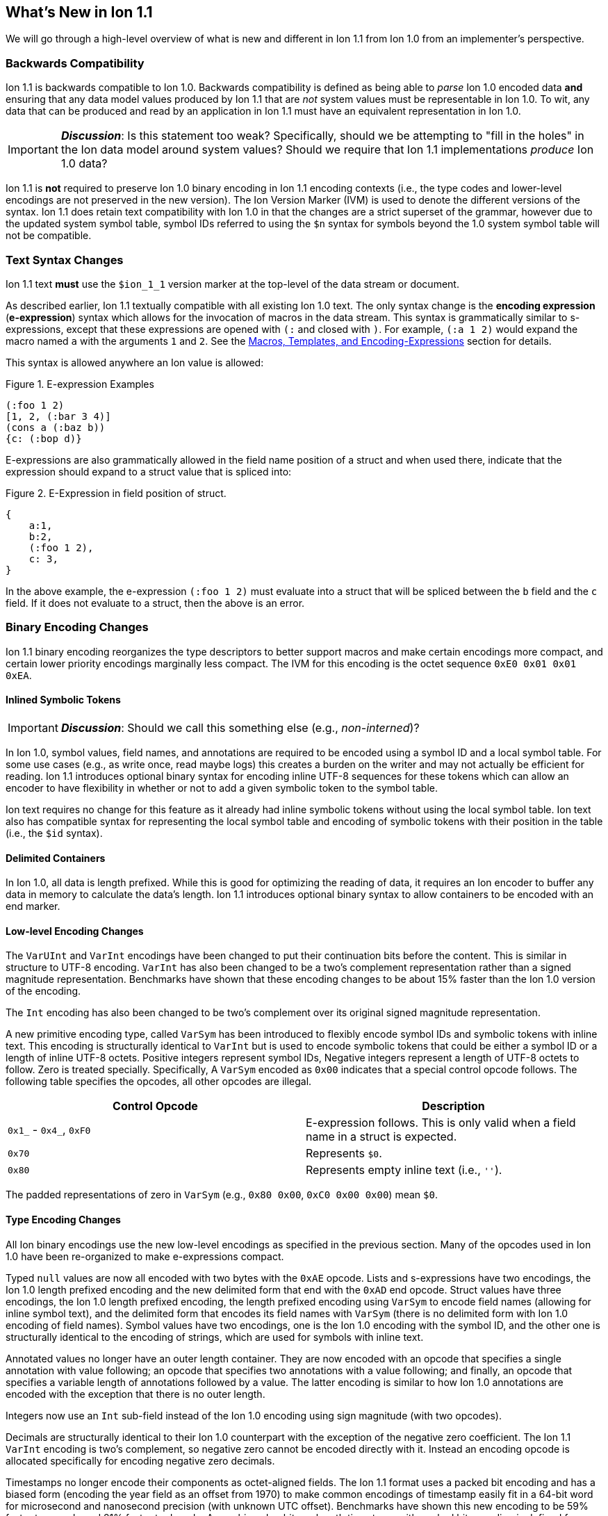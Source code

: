 [[sec:whatsnew]]
== What's New in Ion 1.1

We will go through a high-level overview of what is new and different in Ion 1.1 from Ion 1.0 from an implementer's
perspective.

=== Backwards Compatibility

Ion 1.1 is backwards compatible to Ion 1.0.  Backwards compatibility is defined as being able to _parse_ Ion 1.0 encoded
data *and* ensuring that any data model values produced by Ion 1.1 that are _not_ system values must be representable in
Ion 1.0.  To wit, any data that can be produced and read by an application in Ion 1.1 must have an equivalent
representation in Ion 1.0.

IMPORTANT: *_Discussion_*: Is this statement too weak? Specifically, should we be attempting to "fill in the holes" in
the Ion data model around system values?  Should we require that Ion 1.1 implementations _produce_ Ion 1.0 data?

Ion 1.1 is *not* required to preserve Ion 1.0 binary encoding in Ion 1.1 encoding contexts (i.e., the type codes and
lower-level encodings are not preserved in the new version).  The Ion Version Marker (IVM) is used to denote the
different versions of the syntax.  Ion 1.1 does retain text compatibility with Ion 1.0 in that the changes are a strict
superset of the grammar, however due to the updated system symbol table, symbol IDs referred to using the `$n` syntax
for symbols beyond the 1.0 system symbol table will not be compatible.

[[sec:whatsnew-text]]
=== Text Syntax Changes

Ion 1.1 text *must* use the `$ion_1_1` version marker at the top-level of the data stream or document.

As described earlier, Ion 1.1 textually compatible with all existing Ion 1.0 text.  The only syntax change is the
*encoding expression* (*e-expression*) syntax which allows for the invocation of macros in the data stream. This syntax
is grammatically similar to s-expressions, except that these expressions are opened with `(:` and closed with `)`.  For
example, `(:a 1 2)` would expand the macro named `a` with the arguments `1` and `2`. See the <<sec:whatsnew-eexp,
Macros, Templates, and Encoding-Expressions>> section for details.

This syntax is allowed anywhere an Ion value is allowed:

.Figure {counter:figure-number}. E-expression Examples
[source,plain,%unbreakable]
----
(:foo 1 2)
[1, 2, (:bar 3 4)]
(cons a (:baz b))
{c: (:bop d)}
----

E-expressions are also grammatically allowed in the field name position of a struct and when used there, indicate that
the expression should expand to a struct value that is spliced into:

.Figure {counter:figure-number}. E-Expression in field position of struct.
[source,plain,%unbreakable]
----
{
    a:1,
    b:2,
    (:foo 1 2),
    c: 3,
}
----

In the above example, the e-expression `(:foo 1 2)` must evaluate into a struct that will be spliced between the `b`
field and the `c` field.  If it does not evaluate to a struct, then the above is an error.

[[sec:whatsnew-bin]]
=== Binary Encoding Changes

Ion 1.1 binary encoding reorganizes the type descriptors to better support macros and make certain encodings more
compact, and certain lower priority encodings marginally less compact.  The IVM for this encoding is the octet sequence
`0xE0 0x01 0x01 0xEA`.

[[sec:whatsnew-inline-symbols]]
==== Inlined Symbolic Tokens

IMPORTANT: *_Discussion_*: Should we call this something else (e.g., _non-interned_)?

In Ion 1.0, symbol values, field names, and annotations are required to be encoded using a symbol ID and a local symbol
table.  For some use cases (e.g., as write once, read maybe logs) this creates a burden on the writer and may not
actually be efficient for reading.  Ion 1.1 introduces optional binary syntax for encoding inline UTF-8 sequences for
these tokens which can allow an encoder to have flexibility in whether or not to add a given symbolic token to the
symbol table.

Ion text requires no change for this feature as it already had inline symbolic tokens without using the local symbol
table.  Ion text also has compatible syntax for representing the local symbol table and encoding of symbolic tokens with
their position in the table (i.e., the `$id` syntax).

[[sec:whatsnew-delimited]]
==== Delimited Containers

In Ion 1.0, all data is length prefixed.  While this is good for optimizing the reading of data, it requires an Ion
encoder to buffer any data in memory to calculate the data's length.  Ion 1.1 introduces optional binary syntax to allow
containers to be encoded with an end marker.

==== Low-level Encoding Changes

The `VarUInt` and `VarInt` encodings have been changed to put their continuation bits before the content.  This is
similar in structure to UTF-8 encoding.  `VarInt` has also been changed to be a two's complement representation rather
than a signed magnitude representation.  Benchmarks have shown that these encoding changes to be about 15% faster than
the Ion 1.0 version of the encoding.

The `Int` encoding has also been changed to be two's complement over its original signed magnitude representation.

A new primitive encoding type, called `VarSym` has been introduced to flexibly encode symbol IDs and symbolic tokens
with inline text.  This encoding is structurally identical to `VarInt` but is used to encode symbolic tokens that could
be either a symbol ID or a length of inline UTF-8 octets.  Positive integers represent symbol IDs, Negative integers
represent a length of UTF-8 octets to follow.  Zero is treated specially.  Specifically, A `VarSym` encoded as `0x00`
indicates that a special control opcode follows.  The following table specifies the opcodes, all other opcodes are
illegal.

[%header,%unbreakable,cols="1,1"]
|===

| Control Opcode
| Description

| `0x1_` - `0x4_`, `0xF0`
| E-expression follows.  This is only valid when a field name in a struct is expected.

| `0x70`
| Represents `$0`.

| `0x80`
| Represents empty inline text (i.e., `''`).

|===

The padded representations of zero in `VarSym` (e.g., `0x80 0x00`, `0xC0 0x00 0x00`) mean `$0`.

==== Type Encoding Changes

All Ion binary encodings use the new low-level encodings as specified in the previous section.  Many of the opcodes used
in Ion 1.0 have been re-organized to make e-expressions compact.

Typed `null` values are now all encoded with two bytes with the `0xAE` opcode.  Lists and s-expressions have two
encodings, the Ion 1.0 length prefixed encoding and the new delimited form that end with the `0xAD` end opcode.  Struct
values have three encodings, the Ion 1.0 length prefixed encoding, the length prefixed encoding using `VarSym` to encode
field names (allowing for inline symbol text), and the delimited form that encodes its field names with `VarSym` (there
is no delimited form with Ion 1.0 encoding of field names).  Symbol values have two encodings, one is the Ion 1.0
encoding with the symbol ID, and the other one is structurally identical to the encoding of strings, which are used for
symbols with inline text.

Annotated values no longer have an outer length container.  They are now encoded with an opcode that specifies a single
annotation with value following; an opcode that specifies two annotations with a value following; and finally, an opcode
that specifies a variable length of annotations followed by a value.  The latter encoding is similar to how Ion 1.0
annotations are encoded with the exception that there is no outer length.

Integers now use an `Int` sub-field instead of the Ion 1.0 encoding using sign magnitude (with two opcodes).

Decimals are structurally identical to their Ion 1.0 counterpart with the exception of the negative zero coefficient.
The Ion 1.1 `VarInt` encoding is two's complement, so negative zero cannot be encoded directly with it.  Instead an
encoding opcode is allocated specifically for encoding negative zero decimals.

Timestamps no longer encode their components as octet-aligned fields.  The Ion 1.1 format uses a packed bit encoding and
has a biased form (encoding the year field as an offset from 1970) to make common encodings of timestamp easily fit in a
64-bit word for microsecond and nanosecond precision (with unknown UTC offset).  Benchmarks have shown this new encoding
to be 59% faster to encode and 21% faster to decode.  A non-biased, arbitrary length timestamp with packed bit encoding
is defined for cases outside of the common cases.

==== Encoding Expressions in Binary

E-expressions, in text, are denoted with `(:` ... `)`.  In binary this is encoded as a _macro identifier_ followed by
the encoding of the arguments to the invocation.  The macro's definition statically determines how the
arguments are to be laid out.  When all arguments for a macro are of fixed length the parameters are layed out
with their respective encodings. An argument may be a full Ion value with encoding opcode, or it could be a lower-level
encoding (e.g., fixed width integer or `VarInt`/`VarUInt`).

Parameters to a macro have a cardinality specified _per_ parameter.  The binary encoding uses a variable length
bit-stream (encoded as a `VarUInt`) before the encoding of the arguments to indicate 

When an parameter to a template may have multiple values or invocations (i.e., _optional_, _one or more_, or _zero or
more_), a bit stream aligned to the nearest byte in big endian order precedes the encoded values/invocations to indicate
the presence or lack of presence of the argument at that position.  This bit stream is only used when one or more such
parameters with low-level encoding _or_ two or more parameters with opcode encoding exist.

* When _positive_ this is an _octet length_ prefix for the values/invocations. * When _negative_ this is a _count_ for
  the values/invocations. * When _zero_ *and* the encoding of the arguments use a full encoding opcode per argument the
  arguments are delimited by the `0xAD` (end indicator).

* When _zero_ *and* the encoding of the arguments use lower-level encodings, this denotes empty arguments.


[[sec:whatsnew-eexp]]
=== Macros, Templates, and Encoding-Expressions

Ion 1.1 introduces a new kind of encoding called *encoding expression* (*e-expression*).  These expressions are (in text
syntax) similar to s-expressions, but they are not part of the data model and are _evaluated_ into one or more Ion
values (called a _stream_) which enable compact representation of Ion data.  E-expressions represent the invocation of
either system defined or user defined *macros* with arguments that are either themselves e-expressions, value literals,
or container constructors (list, sexp, struct syntax containing e-expressions) corresponding to the formal parameters of
the macro's definition.  The resulting stream is then expanded into the resulting Ion data model. At the top level, the
stream becomes individual top-level values.  Consider for illustrative purposes an e-expression `(:values 1 2 3)` that
evaluates to the stream `1`, `2`, `3` and `(:void)` that evaluates to the empty stream.  In the following examples,
`values` and `void` are the names of the macros being invoked and each line is equivalent.

.Figure {counter:figure-number}. Top-level E-expressions
[source,plain,%unbreakable]
----
a (:values 1 2 3) b (:void) c
a 1 2 3 b c
----

Within a list or s-expression, the stream becomes additional child elements in the collection.

.Figure {counter:figure-number}. E-expressions in lists
[source,plain,%unbreakable]
----
[a, (:values 1 2 3), b, (:void), c]
[a, 1, 2, 3, b, c]
----

.Figure {counter:figure-number}. E-expressions in s-expressions
[source,plain,%unbreakable]
----
(a (:values 1 2 3) b (:void) c)
(a 1 2 3 b c)
----

Within a struct at the field name position, the resulting stream must contain structs and each of the fields in those
structs become fields in the enclosing struct (the value portion is not specified); at the value position, the resulting
stream of values becomes fields with whatever field name corresponded before the e-expression.  In the following
examples, let us define `(:struct c 5)` that evaluates to a single struct `{c: 5}`.

.Figure {counter:figure-number}. E-expressions in structs
[source,plain,%unbreakable]
----
{a: (:values 1 2 3), b: 4, (:struct c 5), d: 6}
{a: 1, a: 2, a: 3, b: 4, c: 5, d: 6}
----

==== Encoding Context and Modules

In Ion 1.0, there is a single _encoding context_, the local symbol table.  In Ion 1.1, the _encoding context_ becomes
the following:

* The local symbol table which is a list of strings.  This is used to encode/decode symbolic tokens.

* The local macro table which is a list of macros.  This is used to reference macros that can be invoked by
e-expressions.

* A mapping of a string name to *module* which is an organizational unit of symbol definitions and macro definitions.
  Within the encoding context, this name is unique and used to address a module's contents either as the list of symbols
  to install into the local symbol table, the list of macros to install into the local macro table, or to qualify the
  name of a macro in a text e-expression or the definition of a macro.

The *module* is a new concept in Ion 1.1.  It contains:

* A list of of strings representing the symbol table of the module.

* A list of macro definitions.

Modules can be imported from the catalog (they subsume shared symbol tables), but can also be defined locally.  Modules
are referenced as a group to allocate entries in the local symbol table and local macro table.

Ion 1.1 introduces a new system value for the encoding context (see the *_TBD_* section for details.)

==== Macro Definitions

Macros can be defined by a user either directly in a module in an encoding context, or in a shared module defined
externally (i.e., shared symbol table).  A macro has a name which must be unique in a module *or* it may have no name.

Ion 1.1 defines a list of _system macros_ that are built-in in the module named `$ion`.  Unlike the system symbol table,
which is always installed and accessible in the local symbol table, the system macros are both always accessible to
e-expressions and not installed in the local macro table by default.

In Ion binary, macros are always addressed in e-expressions by the offset in the local macro table.  System macros may
be addressed by the system macro identifier using a specific encoding op-code.  In Ion text, macros may be addressed by
the offset in the local macro table (mirroring binary), its name if its name is unique within the local macro table, or
by qualifying the macro name/offset with the module name in the encoding context.  An e-expression can _only_ refer to
macros installed in the local macro table.

For illustrative purposes let's consider the module named `foo` that has a macro named `bar` at offset 5 installed at
the begining of the local macro table.

.Figure {counter:figure-number}. E-expressions name resolution in text
[source,plain,%unbreakable]
----
// allowed if there are no ther macros named 'bar' 
(:bar)
// fully qualified by module--always allowed
(:foo:bar)
// by local macro table offset
(:5)
// system macros are always addressable by name--in binary this would be a different offset with a different opcode
(:$ion:void)
----

==== Template Definition Language

User defined macros are defined by their *template* which defines how they are invoked and what stream of data they
evaluate to.  This template is defined using a domain specific language with s-expressions.  A template defines a fixed
set of zero or more parameters that it can accept.  These parameters each have their own cardinality which can be
specified as _required_ (exactly one), _optional_ (zero or one), _zero or more_, and _one or more_.  Furthermore the
template defines what type of argument can be accepted by each of these parameters:

* Specific type(s) of Ion value.

* Lower-level binary data (e.g. fixed width integers or `VarUInt`) for efficient encodings of the e-expressions in
binary.

* Specific e-expressions to allow for structural composition of macros and efficient encoding in binary.

The template defintion includes a *template expression* that make up the body of the template (see the *_TBD_* section
for details).  In the language, system macros, macros defined in previously defined modules in the encoding context, and
macros defined previously in the current module are accessible to be invoked with `(name ...)` syntax where `name` is
the macro to be invoked.  Certain names in the previous syntax are reserved for special forms (i.e., `quote`, `if`,
`when`, `unless`, and `each`).  When a macro name is shadowed by a special form, or is ambiguous with respect to all
macros visible, it can always be qualified with `(module:name ...)` syntax.

INFORMATION: *_TBD_* put an easy to access example of a template definition.

==== Shared Modules

Ion 1.1 extends the concept of _shared symbol table_ to be a _shared module_.  An Ion 1.0 shared symbol table is a
shared module with no macro definitions.  A new schema for the convention of serializing shared modules in Ion are
introduced in Ion 1.1 (see the *_TBD_* section for details).

=== System Symbol Table Changes

The system symbol table in Ion 1.1 adds the following symbols:

[%header,%unbreakable,cols="1,1"]
|===

| ID
| Symbol Text

| 10
| `$ion_encoding`

| 11
| `$ion_literal`

|===

System macro identifiers are namespaced separately and therefore do not have entries in the system symbol table.

IMPORTANT: These assignments are provisional.  Specifically assignments for the template definition language have not
been established.

<<<

[appendix]
=== Binary Encoding Opcodes

The following is a table of the encoding opcodes for the data format (the leading byte that indicates how the following
bytes should be decoded).

[%header,%unbreakable,cols="1,1"]
|===

| Encoding Opcode
| Description

| `0x0_`
.4+|
  E-expression with macro identifier encoded in the opcode.  The high-order two bits indicate that the lower six bits
  represent the macro identifier to expand (64 single opcode expansions).  Arguments follow.

| `0x1_`

| `0x2_`

| `0x3_`

| `0x4_`
| E-expression with variable length macro identifier.  The low nibble is the top four bits of the macro identifier.
  A `VarUInt` follows encoding the rest of the bits of the macro identifier.  Arguments follow.

| `0x50` - `0x5E`
| Decimal. Length specified by low nibble.  Encoding is structurally as in Ion 1.0, but with the new `VarInt` and `Int`
  encodings for the coefficient and exponent sub-fields.  Also note that `0x5E` is a length 14 decimal and not variable
  length.  `0xF5` encodes variable length decimals. `null.decimal` is handled by `0xAE`.

| `0x5F`
| Decimal, with negative zero coefficient.  Length is specified by `VarUInt` and an exponent encoded as an `Int`
  follows.  The new encodings for `VarInt`/`Int` are not sign magnitude, so this special case is handled with the type
  octet.

| `0x60` - `0x6C`
| Timestamp.  Bit-packed encoding with different degrees of resolution based on the low-nibble (see timestamp encoding
  for details).  The year in these encodings are offset (biased) from 1970 to provide a more compact encoding up to
  2097.  `0xF6` encodes variable length timestamp without year bias in a bit-packed encoding. `null.timestamp` is
  handled by `0xAE`.

| `0x6D` - `0x6F`
| Illegal (reserved for future use).

| `0x7_`
| Symbol with inline text and length specified by low nibble.  The encoding is equivalent to String.  Variable
  length and symbols encoded with symbol IDs are handled via `0xF7`, so `0x7E` and `0x7F` are length 14 and 15 inline
  symbols respectively. `null.symbol` is handled by `0xAE`.

| `0x8_`
| String, length specified by low nibble. `0x8E` and `0x8F` are length 14 and 15 strings respectively.
  Variable length strings are handled via `0xF8`.  `null.string` is handled by `0xAE`.

| `0x90`- `0x98`
| Int with length specified by the the low nibble.  `0x90` is zero. 

| `0x99`
| Boolean `false`.

| `0x9A`
| Boolean `true`.

| `0x9B`
| Float `0e0`

| `0x9C`
| Illegal (reserved for 16-bit float).

| `0x9D`
| 32-bit float.

| `0x9E`
| 64-bit float.

| `0x9F`
| Illegal (reserved for future use).

| `0xA0` - `0xA2`
| Symbol encoded with symbol ID and length specified by low nibble.  `0xA0` is `$0`.

| `0xA3`
| Symbol encoded with symbol ID and length specified by `VarUInt`.

| `0xA4`
| Single annotation encoded as a `VarUInt` symbol ID with a value following.

| `0xA5`
| Two annotations encoded as `VarUInt` symbol IDs with a value following.

| `0xA6`
| Variable length of annotations encoded as a `VarUInt`, followed by `VarUInt` encoded symbol IDs, followed by a value.

| `0xA7`
| Single annotation encoded as a `VarSym` with a value following.

| `0xA8`
| Two annotations encoded as `VarSym` with a value following.

| `0xA9`
| Variable length of annotations encoded as a `VarUInt`, followed by `VarUInt` encoded symbol IDs, followed by a value.

| `0xAA`
| Illegal (reserved for future use).

| `0xAB`
| Single byte NOP pad.

| `0xAC`
| Variable length NOP pad.

| `0xAD`
| Delimited container end.

| `0xAE`
| Typed null.  The following byte is the Ion 1.0 type descriptor (without `0x3`) in the low nibble as the type of null.
  E.g., `0xAE 0x04` is `null.float`.  All other octets are illegal.

| `0xAF`
| `null.null`.

| `0xB_`
| Lists with length specified by the low nibble.  `0xBE` and `0xBF` are length 14 and 15 lists respectively.  Variable
  length lists are handled by `0xFB`. `null.list` is handled by `0xAE`.

| `0xC_`
| Sexp with length specified by the low nibble.  `0xCE` and `0xCF` are length 14 and 15 sexps respectively.  Variable
  length lists are handled by `0xFC`. `null.sexp` is handled by `0xAE`.

| `0xD_`
| Struct encoded with field names as symbol IDs and length specified by the low nibble. `0xDE` and `0xDF` are
  length 14 and 15 structs respectively.  Variable length structs with symbol ID encoded field use `0xF3`.
  `null.struct` is handled by `0xAE`.  `0xD1` is illegal as there are no structs with size one and Ion 1.1 eliminates
  the Ion 1.0 ordered struct encoding.

| `0xE0`
| Start of IVM.

| `0xE1`
| System e-expression with variable length ID.  The low nibble is the top four bits of the macro ID.
  A `VarUInt` follows encoding the rest of the bits of the macro ID.

| `0xE2` - `0xEF`
| Struct encoded with fields names as `VarSym` and length specified by the low nibble.  This is similar to `0xD_`
  encodings, except that the field names are encoded with the new format.  Variable length structs with `VarSym` encoded
  fields use `0xF2`. `null.struct` is handled by `0xAE`.

| `0xF0`
| Variable length prefixed E-expression.  A `VarUInt` specifies the entire length of the e-expression followed by a
  `VarUInt` identifier for the macro and the arguments of the e-expression following.

| `0xF1`
| Illegal (reserved for future use).

| `0xF2`
| Variable length structs with `VarSym` encoded field names.

| `0xF3`
| Variable length structs with `VarUInt` symbol ID encoded field names.

| `0xF4`
| Variable length int

| `0xF5`
| Variable length decimal

| `0xF6`
| Variable length timestamp.  Year format is not biased.

| `0xF7`
| Variable length symbol with content encoded as a `VarSym`

| `0xF8`
| Variable length string.

| `0xF9`
| Variable length BLOB (all BLOBs use this format)

| `0xFA`
| Variable length CLOB (all CLOBs use this format)

| `0xFB`
| Variable length list.

| `0xFC`
| Variable length sexp.

| `0xFD`
| Delimited list start.

| `0xFE`
| Delimited sexp start.

| `0xFF`
| Delimited struct start.  Note that all delimited structs have their field names encoded as `VarSym`.

|===